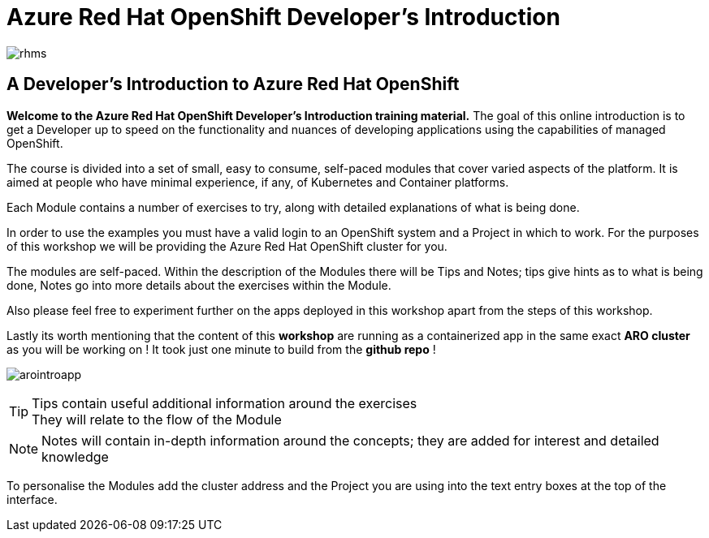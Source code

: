 = Azure Red Hat OpenShift  Developer's Introduction

:!sectids:

image::rhms.png[rhms]

== *A Developer's Introduction to Azure Red Hat OpenShift*

*Welcome to the Azure Red Hat OpenShift Developer's Introduction training material.* The goal of this online introduction is to get a Developer up to speed on the functionality and nuances of developing applications using the capabilities of managed OpenShift.

The course is divided into a set of small, easy to consume, self-paced modules that cover varied aspects of the platform. It is aimed at people who have minimal experience, if any, of Kubernetes and Container platforms.

Each Module contains a number of exercises to try, along with detailed explanations of what is being done. 

In order to use the examples you must have a valid login to an OpenShift system and a Project in which to work. For the purposes of this workshop we will be providing the Azure Red Hat OpenShift cluster for you. 

The modules are self-paced. Within the description of the Modules there will be Tips and Notes; tips give hints as to what is being done, Notes go into more details about the exercises within the Module.

Also please feel free to experiment further on the apps deployed in this workshop apart from the steps of this workshop.

Lastly its worth mentioning that the content of this *workshop* are running as a containerized app in the same exact *ARO cluster* as you will be working on ! It took just one minute to build from the *github repo* !

image:arointroapp.png[arointroapp]



[TIP]
====
Tips contain useful additional information around the exercises +
They will relate to the flow of the Module
====

[NOTE]
====
Notes will contain in-depth information around the concepts; they are added for interest and detailed knowledge
====

To personalise the Modules add the cluster address and the Project you are using into the text entry boxes at the top of the interface. 


